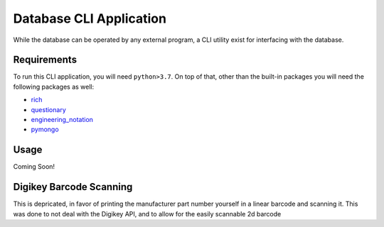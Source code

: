 .. role:: strike
    :class: strike

Database CLI Application
==========================================

While the database can be operated by any external program, a CLI utility exist for interfacing with the database.

Requirements
++++++++++++++++++++++++

To run this CLI application, you will need ``python>3.7``. On top of that, other than the built-in packages you will
need the following packages as well:

* `rich <https://pypi.org/project/rich/>`__
* `questionary <https://pypi.org/project/questionary/>`__
* `engineering_notation <https://pypi.org/project/engineering-notation/>`__
* `pymongo <https://pypi.org/project/pymongo/>`__

Usage
++++++++++++++++++++++++
Coming Soon!


:strike:`Digikey Barcode Scanning`
++++++++++++++++++++++++
This is depricated, in favor of printing the manufacturer part number yourself in a linear barcode and scanning it.
This was done to not deal with the Digikey API, and to allow for the easily scannable 2d barcode